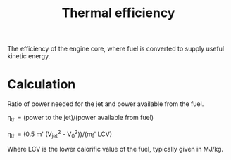 :PROPERTIES:
:ID:       9822388d-f72a-4a55-be87-a1c2f505dee8
:END:
#+title: Thermal efficiency

The efficiency of the engine core, where fuel is converted to supply useful kinetic energy.

* Calculation
Ratio of power needed for the jet and power available from the fuel.

\eta_th = (power to the jet)/(power available from fuel)

\eta_th = (0.5 m' (V_jet^2 - V_0^2))/(m_f' LCV)

Where LCV is the lower calorific value of the fuel, typically given in MJ/kg.
